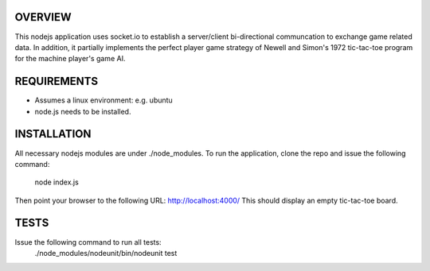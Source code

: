 
OVERVIEW
========
This nodejs application uses socket.io to establish a server/client bi-directional communcation to exchange game related data.
In addition, it partially implements the perfect player game strategy of Newell and Simon's 1972 tic-tac-toe program for the machine player's game AI.

REQUIREMENTS
============
* Assumes a linux environment: e.g. ubuntu
* node.js needs to be installed.

INSTALLATION
============
All necessary nodejs modules are under ./node_modules. 
To run the application, clone the repo and issue the following command:
  node index.js

Then point your browser to the following URL:
http://localhost:4000/
This should display an empty tic-tac-toe board.

TESTS
=====
Issue the following command to run all tests:
  ./node_modules/nodeunit/bin/nodeunit test
